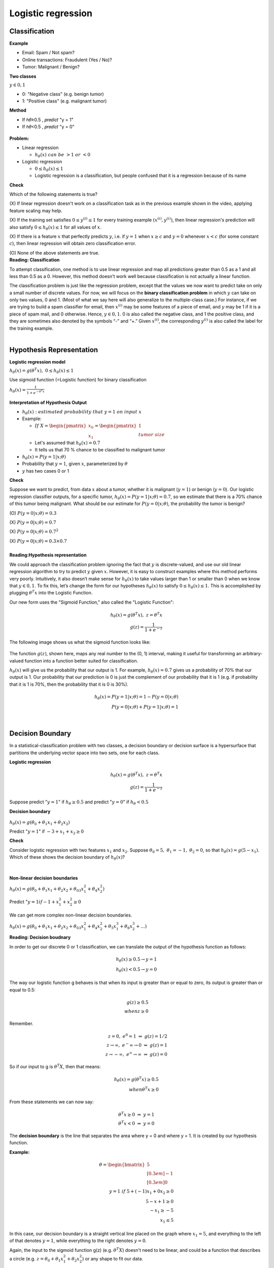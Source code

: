 Logistic regression
====================

==============
Classification
==============

**Example**

* Email: Spam / Not spam?
* Online transactions: Fraudulent (Yes / No)?
* Tumor: Malignant / Benign?


**Two classes**

:math:`y \in {0, 1}`

* 0: "Negative class" (e.g. benign tumor)
* 1: "Positive class" (e.g. malignant tumor)


**Method**

* If ℎ𝜃≥0.5 , 𝑝𝑟𝑒𝑑𝑖𝑐𝑡 "y = 1"
* If ℎ𝜃<0.5 , 𝑝𝑟𝑒𝑑𝑖𝑐𝑡 "y = 0"

.. figure:: img/logistic_regression/classification.png
  :align: center
  :scale: 40%


**Problem:**

* Linear regression

  * :math:`h_{\theta}(x)\ can\ be\ > 1\ or\ < 0`

* Logistic regression

  * :math:`0 \leq h_{\theta}(x) \leq 1`
  * Logistic regression is a classification, but people confused that it is a regression because of its name



.. container:: toggle

  .. container:: header

    **Check**


  Which of the following statements is true?

  \(X\) If linear regression doesn't work on a classification task as in the previous example shown in the video, applying feature scaling may help.

  \(X\) If the training set satisfies :math:`0 \leq y^{(i)} \leq 1`  for every training example :math:`(x^{(i)},y^{(i)})`, then linear regression's prediction will also satisfy :math:`0 \leq h_\theta(x) \leq 1` for all values of :math:`x`.

  \(X\) If there is a feature :math:`x` that perfectly predicts :math:`y`, i.e. if :math:`y=1` when :math:`x\geq c` and :math:`y=0` whenever :math:`x < c` (for some constant :math:`c`), then linear regression will obtain zero classification error.

  \(O\) None of the above statements are true.




.. container:: toggle

  .. container:: header

    **Reading: Classification**

  To attempt classification, one method is to use linear regression and map all predictions greater than 0.5 as a 1 and all less than 0.5 as a 0. However, this method doesn't work well because classification is not actually a linear function.

  The classification problem is just like the regression problem, except that the values we now want to predict take on only a small number of discrete values. For now, we will focus on the **binary classification problem** in which :math:`y` can take on only two values, 0 and 1. (Most of what we say here will also generalize to the multiple-class case.) For instance, if we are trying to build a spam classifier for email, then :math:`x^{(i)}` may be some features of a piece of email, and :math:`y` may be 1 if it is a piece of spam mail, and 0 otherwise. Hence, :math:`y \in {0,1}`. 0 is also called the negative class, and 1 the positive class, and they are sometimes also denoted by the symbols “-” and “+.” Given :math:`x^{(i)}`, the corresponding :math:`y^{(i)}` is also called the label for the training example.

| 

=========================
Hypothesis Representation
=========================

**Logistic regression model**

:math:`h_{\theta}(x) = g(\theta^{T}x),\ \ 0 \leq h_{\theta}(x) \leq 1`

Use sigmoid function (=Logistic function) for binary classification

:math:`h_{\theta}(x) = \frac{1}{1 + e^{-\theta^{T}x}}`

.. figure:: img/logistic_regression/sigmoid_function.png
  :align: center
  :scale: 100%


**Interpretation of Hypothesis Output**

* :math:`h_{\theta}(x):\ estimated\ probability\ that\ y=1\ on\ input\ x`

* Example:

  * :math:`If\ X = \begin{pmatrix} x_{0} \\ x_{1} \end{pmatrix} = \begin{pmatrix} 1 \\ tumor\ size \end{pmatrix}`

  * Let's assumed that :math:`h_{\theta}(x) = 0.7`

  * It tells us that 70 % chance to be classified to malignant tumor

* :math:`h_{\theta}(x) = P(y=1|x;\theta)`

* Probability that :math:`y=1`, given :math:`x`, parameterized by :math:`\theta`

* :math:`y` has two cases 0 or 1


.. container:: toggle

  .. container:: header

    **Check**

  Suppose we want to predict, from data :math:`x` about a tumor, whether it is malignant (:math:`y=1`) or benign (:math:`y=0`). Our logistic regression classifier outputs, for a specific tumor, :math:`h_{\theta}(x)=P(y=1|x;θ)=0.7`, so we estimate that there is a 70% chance of this tumor being malignant. What should be our estimate for :math:`P(y=0|x;θ)`, the probability the tumor is benign?

  \(O\) :math:`P(y=0|x;\theta) = 0.3`

  \(X\) :math:`P(y=0|x;\theta) = 0.7`

  \(X\) :math:`P(y=0|x;\theta) = 0.7^{2}`

  \(X\) :math:`P(y=0|x;\theta) = 0.3 \times 0.7`

| 

.. container:: toggle

  .. container:: header

    **Reading:Hypothesis representation**

  We could approach the classification problem ignoring the fact that :math:`y` is discrete-valued, and use our old linear regression algorithm to try to predict :math:`y` given :math:`x`. However, it is easy to construct examples where this method performs very poorly. Intuitively, it also doesn’t make sense for :math:`h_\theta (x)` to take values larger than 1 or smaller than 0 when we know that :math:`y \in {0, 1}`. To fix this, let’s change the form for our hypotheses :math:`h_\theta (x)` to satisfy :math:`0 \leq h_\theta (x) \leq 1`. This is accomplished by plugging :math:`\theta^{T}x` into the Logistic Function.

  Our new form uses the "Sigmoid Function," also called the "Logistic Function":

  .. math::
    h_{\theta}(x) = g(\theta^{T}x),\ z = \theta^{T}x\\
    g(z) = \frac{1}{1 + e^{−z}}


  The following image shows us what the sigmoid function looks like:

  .. figure:: img/logistic_regression/sigmoid_function_for_reading.png
    :align: center
    :scale: 80%


  The function :math:`g(z)`, shown here, maps any real number to the (0, 1) interval, making it useful for transforming an arbitrary-valued function into a function better suited for classification.

  :math:`h_\theta(x)` will give us the probability that our output is 1. For example, :math:`h_\theta(x)=0.7` gives us a probability of 70% that our output is 1. Our probability that our prediction is 0 is just the complement of our probability that it is 1 (e.g. if probability that it is 1 is 70%, then the probability that it is 0 is 30%).

  .. math::

    h_{\theta}(x) = P(y=1|x;θ) = 1 − P(y=0|x;θ) \\
    P(y=0|x;θ) + P(y=1|x;θ) = 1

| 

=================
Decision Boundary
=================

In a statistical-classification problem with two classes, a decision boundary or decision surface is a hypersurface that partitions the underlying vector space into two sets, one for each class.

**Logistic regression**

.. math::
  h_{\theta}(x) = g(\theta^{T}x),\ z = \theta^{T}x\\
  g(z) = \frac{1}{1 + e^{−z}}


Suppose predict ":math:`y = 1`" if :math:`h_{\theta} \geq 0.5` and predict ":math:`y = 0`" if :math:`h_{\theta} < 0.5`


**Decision boundary**

.. figure:: img/logistic_regression/decision_boundary.png
  :align: center
  :scale: 50%


:math:`h_{\theta}(x) = g(\theta_0 + \theta_1 x_1 + \theta_2 x_2)`

Predict ":math:`y = 1`" if :math:`-3 + x_1 + x_2 \geq 0`


.. container:: toggle

  .. container:: header

    **Check**

  Consider logistic regression with two features :math:`x_1` and :math:`x_2`. Suppose :math:`\theta_0 = 5,\ \theta_1 = -1,\ \theta_2 = 0`, so that :math:`h_\theta(x) = g(5 - x_1)`. Which of these shows the decision boundary of :math:`h_\theta(x)`?

  .. figure:: img/logistic_regression/decision_boundary_check.png
    :align: center
    :scale: 50%

| 

**Non-linear decision boundaries**

:math:`h_{\theta}(x) = g(\theta_0 + \theta_1 x_1 + \theta_2 x_2 + \theta_03 x_1^2 + \theta_4 x_2^2)`

Predict ":math:`y = 1 if -1 + x_1^2 + x_2^2 \geq 0`

.. figure:: img/logistic_regression/non-linear_decision_boundaries.png
  :align: center
  :scale: 50%

We can get more complex non-linear decision boundaries.

:math:`h_{\theta}(x) = g(\theta_0 + \theta_1 x_1 + \theta_2 x_2 + \theta_03 x_1^2 + \theta_4 x_2^2 + \theta_5 x_1^3 + \theta_6 x_2^3 + ...)`


.. container:: toggle

  .. container:: header

    **Reading: Decision boudnary**

  In order to get our discrete 0 or 1 classification, we can translate the output of the hypothesis function as follows:

  .. math::

    h_{\theta}(x) \geq 0.5 → y = 1 \\
    h_{\theta}(x) < 0.5 → y = 0


  The way our logistic function g behaves is that when its input is greater than or equal to zero, its output is greater than or equal to 0.5:

  .. math::

    g(z) \geq 0.5 \\
    when z \geq 0


  Remember.

  .. math::

    z=0,\ e^0 = 1\ ⇒\ g(z) = 1/2 \\
    z → ∞,\ e^−∞ → 0\ ⇒\ g(z) = 1 \\
    z → −∞,\ e^∞ → ∞\ ⇒\ g(z) = 0


  So if our input to g is :math:`\theta^T X`, then that means:

  .. math::

    h_{θ}(x) = g(θ^T x) \geq 0.5 \\
    when θ^T x \geq 0


  From these statements we can now say:

  .. math::

    θ^T x \geq 0\ ⇒\ y = 1 \\
    θ^T x < 0\ ⇒\ y = 0


  The **decision boundary** is the line that separates the area where y = 0 and where y = 1. It is created by our hypothesis function.

  **Example:**

  .. math::

    θ = \begin{bmatrix}
          5 \\[0.3em]
          −1 \\[0.3em]
          0
        \end{bmatrix} \\
    y = 1\ if\ 5 + (−1) x_1 + 0x_2 \geq 0 \\
    5 − x+1 \geq 0 \\
    −x_1 \geq −5 \\
    x_1 \leq 5


  In this case, our decision boundary is a straight vertical line placed on the graph where :math:`x_1 = 5`, and everything to the left of that denotes :math:`y = 1`, while everything to the right denotes :math:`y = 0`.

  Again, the input to the sigmoid function g(z) (e.g. :math:`\theta^T X`) doesn't need to be linear, and could be a function that describes a circle (e.g. :math:`z = \theta_0 + \theta_1 x_1^2 +\theta_2 x_2^2`) or any shape to fit our data.

| 

=============
Cost Function
=============

Training set:

:math:`{(x^{(1)},\ y^{(1)}),\ (x^{(2)},\ y^{(2)}),\ ...,\ (x^{(m)},\ y^{(m)})}`

m examples:

:math:`x \in \begin{bmatrix} x_9 \\[0.3em] x_1 \\[0.3em] ... \\[0.3em] x_n \end{bmatrix},\ x_0 = 1,\ y \in {0, 1}`

:math:`h_{\theta} (x) = \frac{1}{1} + e^{-\theta^T x}`

Parameters :math:`\theta` are chosen by a cost function.

**Linear regression**

:math:`J(\theta) = \frac{1}{m} \sum_{i=1}^{m} \frac{1}{2} (h_\theta (x^{(i)}) - y^{(i)})^2`

:math:`Cost(h_\theta (x^{(i)}),\ y) = \frac{1}{2} (h_\theta (x^{(i)}) - y^{(i)})^2`

In logistic regression :math:`h_{\theta} (x^{(i)}) = \frac{1}{1 + e^{-\theta^T x}}` and the cost function is non-convex. So, above cost function is not working well in logistic regression because it is hard to find global optimum.

.. figure:: img/logistic_regression/non-convex_and_convex_graph_for_cost_function.png
  :align: center
  :scale: 50%


**Logistic regression**

.. math::

  Cost(h_\theta (x^{(i)}),\ y) = 
    \begin{cases}
      -\log (h_\theta (x)) & if\ y = 1 \\
      -\log (1 - h_\theta (x)) & if\ y = 0 
    \end{cases}
  

.. figure:: img/logistic_regression/logistic_regression_cost_function.png
  :align: center
  :scale: 50%


:math:`Cost = 0\ if\ y = 1, h_\theta (x) = 1`

But as :math:`h_\theta (x) \rightarrow 0,\ Cost \rightarrow \infty`

Captures intuition that if :math:`h_\theta (x) = 0`, (predict :math:`P(y = 1|x;\theta) = 0)`, but :math:`y = 1`, we'll penalize learning algorithm by a very large cost.


.. container:: toggle

  .. container:: header

    **Check**

  In logistic regression, the cost function for our hypothesis outputting (predicting) h_\theta(x)h θ​	 (x) on a training example that has label y∈{0,1} is:

  :math:`cost(h_{\theta}(x),y) = −\log h_{\theta}(x) − log(1−h_{\theta}(x))\ if\ y = 1\ if\ y = 0`

  Which of the following are true? Check all that apply.


  \(O\) If :math:`h_\theta(x) = y`, then :math:`\text{cost}(h_\theta(x),y) = 0` (for :math:`y=0` and :math:`y=1`).

  \(O\) If :math:`y=0`, then :math:`\text{cost}(h_\theta(x),y)\rightarrow\infty` as :math:`h_\theta(x)\rightarrow 1`.

  \(X\) If :math:`y=0`, then :math:`\text{cost}(h_\theta(x),y)\rightarrow\infty` as :math:`h_\theta(x)\rightarrow 0`.

  \(O\) Regardless of whether :math:`y=0` or :math:`y=1`, if :math:`h_\theta(x)=0.5`, then :math:`\text{cost}(h_\theta(x),y) > 0`.

| 

.. container:: toggle

  .. container:: header

    **Reading: Cost function**

  We cannot use the same cost function that we use for linear regression because the Logistic Function will cause the output to be wavy, causing many local optima. In other words, it will not be a convex function.

  Instead, our cost function for logistic regression looks like:

  .. math::

    J(\theta) = \frac{1}{m} \sum_{i=1}^{m} \frac{1}{2} (h_\theta (x^{(i)}) - y^{(i)})^2 \\
    Cost(h_\theta (x^{(i)}),\ y) = -\log (h_\theta (x)),\ if\ y = 0 \\
    Cost(h_\theta (x^{(i)}),\ y) = -\log (1 - h_\theta (x)),\ if\ y = 0


  When y = 1, we get the following plot for :math:`J(\theta)` vs :math:`h_\theta (x)`:

  .. figure:: img/logistic_regression/logistic_regression_cost_function_for_reading_01.png
    :align: center
    :scale: 80%


  Similarly, when y = 0, we get the following plot for :math:`J(\theta)` vs :math:`h_\theta (x)`:

  .. figure:: img/logistic_regression/logistic_regression_cost_function_for_reading_02.png
    :align: center
    :scale: 80%

  .. math::
    
    Cost(h_\theta (x),y) = 0\ if\ h_\theta (x) = y \\
    Cost(h_\theta (x),y) \rightarrow \infty \ if\ y = 0\ and\ h_\theta (x) \rightarrow 1 \\
    Cost(h_\theta (x),y) \rightarrow \infty \ if\ y = 1\ and\ h_\theta (x) \rightarrow 0


  If our correct answer 'y' is 0, then the cost function will be 0 if our hypothesis function also outputs 0. If our hypothesis approaches 1, then the cost function will approach infinity.

  If our correct answer 'y' is 1, then the cost function will be 0 if our hypothesis function outputs 1. If our hypothesis approaches 0, then the cost function will approach infinity.

  Note that writing the cost function in this way guarantees that J(θ) is convex for logistic regression.

| 

==============================================
Simplified cost function and gradient descent
==============================================

**Simplified cost function**

We can compress our cost function's two conditional cases into one case:

:math:`Cost(h_\theta (x),\ y) = −y \log (h_\theta (x)) − (1 − y) \log (1 − h_\theta (x))`

Notice that when y is equal to 1, then the second term :math:`(1 - y) \ \log (1 - h_\theta (x))(1 − y) \log (1 − h_\theta (x))` will be zero and will not affect the result. If :math:`y` is equal to 0, then the first term :math:`-y \log(h_\theta (x)) − y \log(h_\theta (x))` will be zero and will not affect the result.

We can fully write out our entire cost function as follows:

:math:`J(\theta) = - \frac{1}{m} \displaystyle \sum_{i=1}^m [y^{(i)}\log (h_\theta (x^{(i)})) + (1 - y^{(i)}) \log (1 - h_\theta(x^{(i)}))]`

A vectorized implementation is:

:math:`h = g(X_\theta)`

:math:`J(\theta) = \frac{1}{m} (−y^T \log (h) − (1 − y)^T \log (1 − h))`


**Gradient descent**

Remember that the general form of gradient descent is:

:math:`Repeat\ \{ \\ \ \ \ \ \theta_j := \theta_j − \alpha \frac{\sigma}{\sigma \theta_j} J(\theta) \\ \}`

We can work out the derivative part using calculus to get:

:math:`Repeat\ \{ \\ \ \ \ \ \theta_j := \theta_j − \frac{\alpha}{m} \sum{i=1}^{m} (h_\theta (x^{(i)}) − y^{(i)}) x_j^(i) \\ \}`

Notice that this algorithm is identical to the one we used in linear regression. We still have to simultaneously update all values in theta.

A vectorized implementation is:

:math:`\theta := \theta - \frac{\alpha}{m} X^{T} (g(X \theta ) - \vec{y})`


=========================
Advanced optimization
=========================

"Conjugate gradient", "BFGS", and "L-BFGS" are more sophisticated, faster ways to optimize :math:`\theta` that can be used instead of gradient descent. We suggest that you should not write these more sophisticated algorithms yourself (unless you are an expert in numerical computing) but use the libraries instead, as they're already tested and highly optimized. Octave provides them.

We first need to provide a function that evaluates the following two functions for a given input value θ:

:math:`J(\theta),\ \ \frac{\sigma}{\sigma \theta_j} J(\theta)`


We can write a single function that returns both of these:

.. code-block:: octave

  function [jVal, gradient] = costFunction(theta)
    jVal = [...code to compute J(theta)...];
    gradient = [...code to compute derivative of J(theta)...];
  end


Then we can use octave's "fminunc()" optimization algorithm along with the "optimset()" function that creates an object containing the options we want to send to "fminunc()".

.. code-block:: octave

  options = optimset('GradObj', 'on', 'MaxIter', 100);
  initialTheta = zeros(2,1);
  [optTheta, functionVal, exitFlag] = fminunc(@costFunction, initialTheta, options);


We give to the function "fminunc()" our cost function, our initial vector of theta values, and the "options" object that we created beforehand.


======================================
Multiclass classification: one-vs-all
======================================

Now we will approach the classification of data when we have more than two categories. Instead of :math:`y = {0,1}` we will expand our definition so that :math:`y = {0,1...n}`.

Since :math:`y = {0,1...n}`, we divide our problem into :math:`n+1` (+1 because the index starts at 0) binary classification problems; in each one, we predict the probability that ':math:`y`' is a member of one of our classes.

.. math::

  y \in {0,1...n} \\
  h_\theta^{(0)} \theta(x) = P(y = 0|x;\theta) \\
  h_\theta^{(1)}(x) = P(y = 1|x;\theta) \\
  ⋯ \\
  h_\theta^{(n)}(x) = P(y = n|x;\theta) \\
  prediction = \max_{i}(h_\theta^{(i)}(x))


We are basically choosing one class and then lumping all the others into a single second class. We do this repeatedly, applying binary logistic regression to each case, and then use the hypothesis that returned the highest value as our prediction.

The following image shows how one could classify 3 classes:


**To summarize:**

Train a logistic regression classifier :math:`h_\theta (x)` for each class￼ to predict the probability that :math:`y = i` ￼.

To make a prediction on a new :math:`x`, pick the class ￼that maximizes :math:`h_\theta (x)`.


===========
Reference
===========

* https://www.coursera.org/learn/machine-learning
* https://en.wikipedia.org/wiki/Decision_boundary
